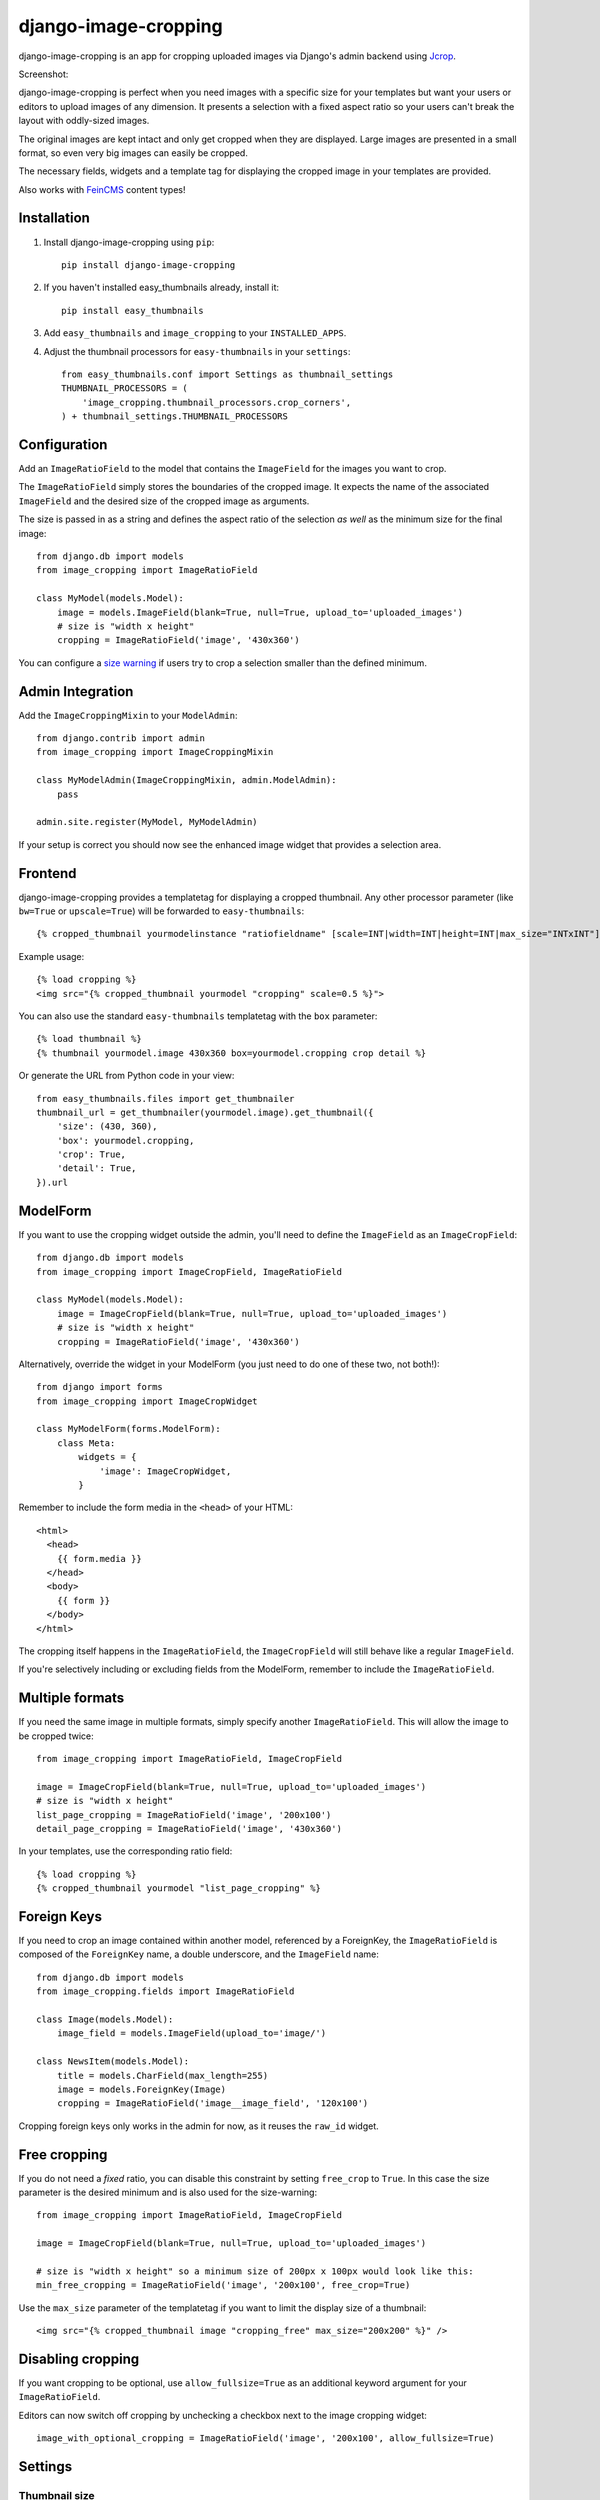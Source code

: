 =====================
django-image-cropping
=====================

.. image:: https://pypip.in/v/django-image-cropping/badge.png
    :target: https://pypi.python.org/pypi/django-image-cropping

.. image:: https://travis-ci.org/jonasundderwolf/django-image-cropping.png?branch=master
    :target: http://travis-ci.org/jonasundderwolf/django-image-cropping
    :alt: Build Status

.. image:: https://coveralls.io/repos/jonasundderwolf/django-image-cropping/badge.png?branch=master
    :target: https://coveralls.io/r/jonasundderwolf/django-image-cropping
    :alt: Coverage

django-image-cropping is an app for cropping uploaded images via Django's admin backend using `Jcrop
<https://github.com/tapmodo/Jcrop>`_.

Screenshot:

.. image:: http://www.jonasundderwolf.de/media/images/django_image_cropping_example.png

django-image-cropping is perfect when you need images with a specific size for your templates but want your
users or editors to upload images of any dimension. It presents a selection with a fixed aspect ratio so your users
can't break the layout with oddly-sized images.

The original images are kept intact and only get cropped when they are displayed.
Large images are presented in a small format, so even very big images can easily be cropped.

The necessary fields, widgets and a template tag for displaying the
cropped image in your templates are provided.

Also works with `FeinCMS <https://github.com/feincms/feincms>`_ content types!

Installation
============

#. Install django-image-cropping using ``pip``::

    pip install django-image-cropping
    
#. If you haven't installed easy_thumbnails already, install it::

    pip install easy_thumbnails

#. Add ``easy_thumbnails`` and ``image_cropping`` to your ``INSTALLED_APPS``.

#. Adjust the thumbnail processors for ``easy-thumbnails`` in your ``settings``::

    from easy_thumbnails.conf import Settings as thumbnail_settings
    THUMBNAIL_PROCESSORS = (
        'image_cropping.thumbnail_processors.crop_corners',
    ) + thumbnail_settings.THUMBNAIL_PROCESSORS

Configuration
=============

Add an ``ImageRatioField`` to the model that contains the ``ImageField`` for the images you want to crop.

The ``ImageRatioField`` simply stores the boundaries of the cropped image.
It expects the name of the associated ``ImageField`` and the desired size of the cropped image as arguments.

The size is passed in as a string and defines the aspect ratio of the selection *as well* as the minimum
size for the final image::

    from django.db import models
    from image_cropping import ImageRatioField

    class MyModel(models.Model):
        image = models.ImageField(blank=True, null=True, upload_to='uploaded_images')
        # size is "width x height"
        cropping = ImageRatioField('image', '430x360')

You can configure a `size warning`_ if users try to crop a selection smaller than the defined minimum.

Admin Integration
=================

Add the ``ImageCroppingMixin`` to your ``ModelAdmin``::

    from django.contrib import admin
    from image_cropping import ImageCroppingMixin

    class MyModelAdmin(ImageCroppingMixin, admin.ModelAdmin):
        pass

    admin.site.register(MyModel, MyModelAdmin)

If your setup is correct you should now see the enhanced image widget that provides a selection
area.

Frontend
========

django-image-cropping provides a templatetag for displaying a cropped thumbnail.
Any other processor parameter (like ``bw=True`` or ``upscale=True``) will be forwarded to ``easy-thumbnails``::

    {% cropped_thumbnail yourmodelinstance "ratiofieldname" [scale=INT|width=INT|height=INT|max_size="INTxINT"] %}

Example usage::

    {% load cropping %}
    <img src="{% cropped_thumbnail yourmodel "cropping" scale=0.5 %}">

You can also use the standard ``easy-thumbnails`` templatetag with the ``box`` parameter::

    {% load thumbnail %}
    {% thumbnail yourmodel.image 430x360 box=yourmodel.cropping crop detail %}

Or generate the URL from Python code in your view::

    from easy_thumbnails.files import get_thumbnailer
    thumbnail_url = get_thumbnailer(yourmodel.image).get_thumbnail({
        'size': (430, 360),
        'box': yourmodel.cropping,
        'crop': True,
        'detail': True,
    }).url


ModelForm
=========

If you want to use the cropping widget outside the admin, you'll need to define the ``ImageField`` as
an ``ImageCropField``::

    from django.db import models
    from image_cropping import ImageCropField, ImageRatioField

    class MyModel(models.Model):
        image = ImageCropField(blank=True, null=True, upload_to='uploaded_images')
        # size is "width x height"
        cropping = ImageRatioField('image', '430x360')


Alternatively, override the widget in your ModelForm (you just need to do one of these two, not both!)::

    from django import forms
    from image_cropping import ImageCropWidget

    class MyModelForm(forms.ModelForm):
        class Meta:
            widgets = {
                'image': ImageCropWidget,
            }


Remember to include the form media in the ``<head>`` of your HTML::

    <html>
      <head>
        {{ form.media }}
      </head>
      <body>
        {{ form }}
      </body>
    </html>

The cropping itself happens in the ``ImageRatioField``, the ``ImageCropField`` will still behave like a regular ``ImageField``.

If you're selectively including or excluding fields from the ModelForm, remember to include the ``ImageRatioField``.


Multiple formats
================

If you need the same image in multiple formats, simply specify another ``ImageRatioField``. 
This will allow the image to be cropped twice::

    from image_cropping import ImageRatioField, ImageCropField

    image = ImageCropField(blank=True, null=True, upload_to='uploaded_images')
    # size is "width x height"
    list_page_cropping = ImageRatioField('image', '200x100')
    detail_page_cropping = ImageRatioField('image', '430x360')

In your templates, use the corresponding ratio field::

    {% load cropping %}
    {% cropped_thumbnail yourmodel "list_page_cropping" %}


Foreign Keys
============

If you need to crop an image contained within another model, referenced by a ForeignKey, the ``ImageRatioField`` is
composed of the ``ForeignKey`` name, a double underscore, and the ``ImageField`` name::

    from django.db import models
    from image_cropping.fields import ImageRatioField

    class Image(models.Model):
        image_field = models.ImageField(upload_to='image/')

    class NewsItem(models.Model):
        title = models.CharField(max_length=255)
        image = models.ForeignKey(Image)
        cropping = ImageRatioField('image__image_field', '120x100')

Cropping foreign keys only works in the admin for now, as it reuses the ``raw_id`` widget.


.. _free cropping:

Free cropping
=============

If you do not need a *fixed* ratio, you can disable this constraint by setting ``free_crop`` to ``True``.
In this case the size parameter is the desired minimum and is also used for the size-warning::

    from image_cropping import ImageRatioField, ImageCropField

    image = ImageCropField(blank=True, null=True, upload_to='uploaded_images')

    # size is "width x height" so a minimum size of 200px x 100px would look like this:
    min_free_cropping = ImageRatioField('image', '200x100', free_crop=True)

Use the ``max_size`` parameter of the templatetag if you want to limit the display size of a thumbnail::

     <img src="{% cropped_thumbnail image "cropping_free" max_size="200x200" %}" />


Disabling cropping
==================

If you want cropping to be optional, use ``allow_fullsize=True`` as an additional keyword argument for your ``ImageRatioField``.

Editors can now switch off cropping by unchecking a checkbox next to the image cropping widget::

     image_with_optional_cropping = ImageRatioField('image', '200x100', allow_fullsize=True)


Settings
========

Thumbnail size
--------------

You can define the maximum size of the admin preview thumbnail in your ``settings``::

    # size is "width x height"
    IMAGE_CROPPING_THUMB_SIZE = (300, 300)

.. _size warning:

Size warning
------------

You can warn users about crop selections that are smaller than the size defined in the ``ImageRatioField``.
When users try to do a smaller selection, a red border appears around the image.

To use this functionality for a single image add the ``size_warning`` parameter to the ``ImageRatioField``::

    cropping = ImageRatioField('image', '430x360', size_warning=True)

You can enable this functionality project-wide by adding the following line to your ``settings``::

    IMAGE_CROPPING_SIZE_WARNING = True


Custom jQuery
-------------

By default the image cropping widget embeds a recent version of jQuery.

You can point to another version using the ``IMAGE_CROPPING_JQUERY_URL`` setting, though compatibility
issues may arise if your jQuery version differs from the one that is tested against.


Changelog
=========

0.9
---

This release addresses mainly the test coverage and internal stuff.

Noteable (breaking) changes and things to be considered when upgrading from an older version:

- `django-appconf <https://github.com/jezdez/django-appconf>`_ is now used for handling defaults and settings.

  * **Breaking Change**: JQUERY_URL changed to IMAGE_CROPPING_JQUERY_URL as part of this transition.

- The ``cropped_thumbnail`` tag is now based on Django's ``simple tag``.

  * **Breaking Change**: Arguments for the the tag now need to be put in quotes.
  * If you are still using Django 1.4 remember that `you can't easily use <http://stackoverflow.com/q/11804315/630877>`_ ``True`` or ``False`` as template tag arguments.

- Any processor parameter (like bw=True or upscale=True) can be used in the ``cropped_thumbnail`` tag.

- Moved inline css to a dedicated ``image_cropping.css`` style sheet

0.8
---

- **Minimum** requirements changed to **Django 1.4** and **easy-thumbnails 1.4**
- Added Python 3 compatibility. Python 2.6 is now the minimum required Python version.
- Added a `free cropping`_ option, so cropping is no longer restricted to fixed ratios.
- Removed the deprecated ``CropForeignKey`` field.

0.7
---

- Made the widget for the ``ImageCropField`` overwriteable to allow custom widgets. (Remember to use the ``ImageCroppingMixin`` in the admin as the image cropping widgets are no longer implicitly set.)
- Updated ``Jcrop`` and ``jQuery`` dependencies.
- Moved docs to *Read the Docs*: https://django-image-cropping.readthedocs.org
